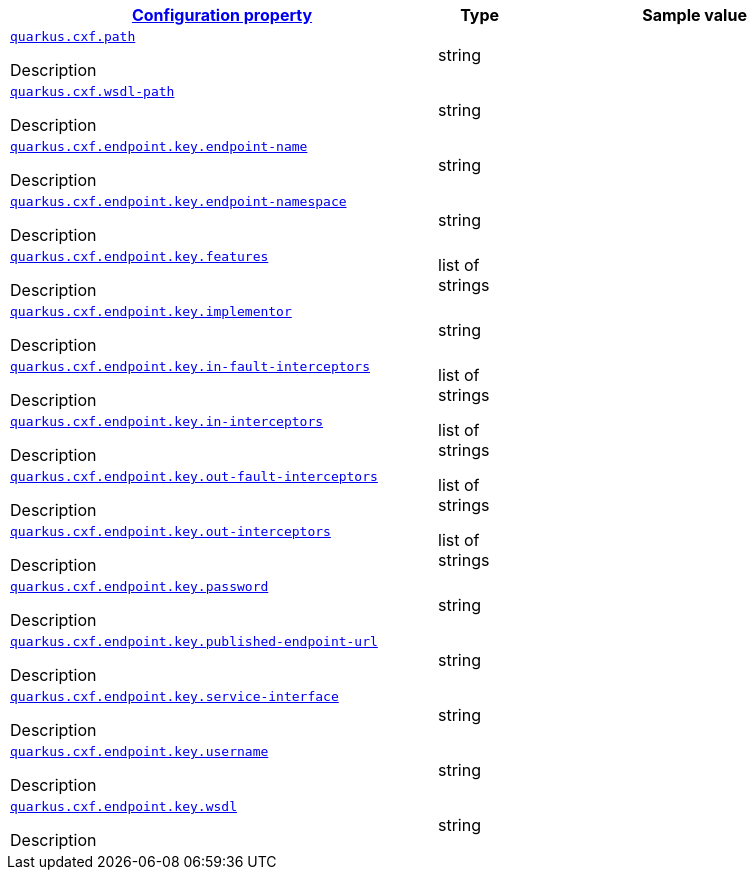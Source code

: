[.configuration-reference.searchable, cols="50,.^10,.^40"]
|===

h|[[quarkus-cxf_configuration]]link:#quarkus-cxf_configuration[Configuration property]

h|Type
h|Sample value

a| [[quarkus.cxf.path]]`link:#quarkus.cxf.path[quarkus.cxf.path]`

[.description]
--
Description
--|string
|


a| [[quarkus.cxf.wsdl-path]]`link:#quarkus.cxf.wsdl-path[quarkus.cxf.wsdl-path]`

[.description]
--
Description
--|string
|

a| [[quarkus.cxf.endpoint.key.endpoint-name]]`link:#quarkus.cxf.endpoint.key.endpoint-name[quarkus.cxf.endpoint.key.endpoint-name]`

[.description]
--
Description
--|string
|

a| [[quarkus.cxf.endpoint.key.endpoint-namespace]]`link:#quarkus.cxf.endpoint.key.endpoint-namespace[quarkus.cxf.endpoint.key.endpoint-namespace]`

[.description]
--
Description
--|string
|

a| [[quarkus.cxf.endpoint.key.features]]`link:#quarkus.cxf.endpoint.key.features[quarkus.cxf.endpoint.key.features]`

[.description]
--
Description
--|list of strings
|

a| [[quarkus.cxf.endpoint.key.implementor]]`link:#quarkus.cxf.endpoint.key.implementor[quarkus.cxf.endpoint.key.implementor]`

[.description]
--
Description
--|string
|

a| [[quarkus.cxf.endpoint.key.in-fault-interceptors]]`link:#quarkus.cxf.endpoint.key.in-fault-interceptors[quarkus.cxf.endpoint.key.in-fault-interceptors]`

[.description]
--
Description
--|list of strings
|

a| [[quarkus.cxf.endpoint.key.in-interceptors]]`link:#quarkus.cxf.endpoint.key.in-interceptors[quarkus.cxf.endpoint.key.in-interceptors]`

[.description]
--
Description
--|list of strings
|

a| [[quarkus.cxf.endpoint.key.out-fault-interceptors]]`link:#quarkus.cxf.endpoint.key.out-fault-interceptors[quarkus.cxf.endpoint.key.out-fault-interceptors]`

[.description]
--
Description
--|list of strings
|

a| [[quarkus.cxf.endpoint.key.out-interceptors]]`link:#quarkus.cxf.endpoint.key.out-interceptors[quarkus.cxf.endpoint.key.out-interceptors]`

[.description]
--
Description
--|list of strings
|

a| [[quarkus.cxf.endpoint.key.password]]`link:#quarkus.cxf.endpoint.key.password[quarkus.cxf.endpoint.key.password]`

[.description]
--
Description
--|string
|

a| [[quarkus.cxf.endpoint.key.published-endpoint-url]]`link:#quarkus.cxf.endpoint.key.published-endpoint-url[quarkus.cxf.endpoint.key.published-endpoint-url]`

[.description]
--
Description
--|string
|

a| [[quarkus.cxf.endpoint.key.service-interface]]`link:#quarkus.cxf.endpoint.key.service-interface[quarkus.cxf.endpoint.key.service-interface]`

[.description]
--
Description
--|string
|

a| [[quarkus.cxf.endpoint.key.username]]`link:#quarkus.cxf.endpoint.key.username[quarkus.cxf.endpoint.key.username]`

[.description]
--
Description
--|string
|

a| [[quarkus.cxf.endpoint.key.wsdl]]`link:#quarkus.cxf.endpoint.key.wsdl[quarkus.cxf.endpoint.key.wsdl]`

[.description]
--
Description
--|string
|

|===